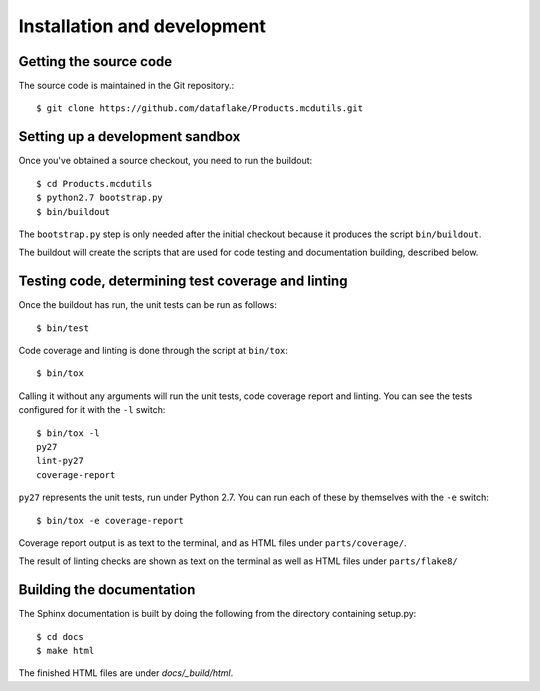 Installation and development
============================

.. highlight:: console

Getting the source code
-----------------------
The source code is maintained in the Git repository.::

  $ git clone https://github.com/dataflake/Products.mcdutils.git

Setting up a development sandbox
--------------------------------
Once you've obtained a source checkout, you need to run the buildout::

  $ cd Products.mcdutils
  $ python2.7 bootstrap.py
  $ bin/buildout

The ``bootstrap.py`` step is only needed after the initial checkout because
it produces the script ``bin/buildout``.

The buildout will create the scripts that are used for code testing
and documentation building, described below.

Testing code, determining test coverage and linting
---------------------------------------------------
Once the buildout has run, the unit tests can be run as follows::

  $ bin/test

Code coverage and linting is done through the script at ``bin/tox``::

  $ bin/tox

Calling it without any arguments will run the unit tests, code coverage
report and linting. You can see the tests configured for it with the ``-l``
switch::

  $ bin/tox -l
  py27
  lint-py27
  coverage-report

``py27`` represents the unit tests, run under Python 2.7. You can run each
of these by themselves with the ``-e`` switch::

  $ bin/tox -e coverage-report

Coverage report output is as text to the terminal, and as HTML files under
``parts/coverage/``.

The result of linting checks are shown as text on the terminal as well as
HTML files under ``parts/flake8/``


Building the documentation
--------------------------
The Sphinx documentation is built by doing the following from the
directory containing setup.py::

  $ cd docs
  $ make html

The finished HTML files are under `docs/_build/html`.
